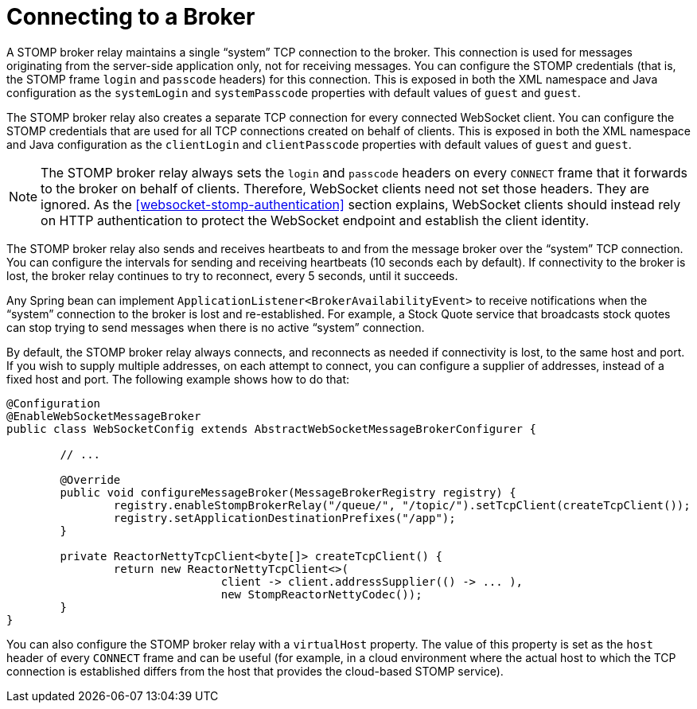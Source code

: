 [[websocket-stomp-handle-broker-relay-configure]]
= Connecting to a Broker

A STOMP broker relay maintains a single "`system`" TCP connection to the broker.
This connection is used for messages originating from the server-side application
only, not for receiving messages. You can configure the STOMP credentials (that is,
the STOMP frame `login` and `passcode` headers) for this connection. This is exposed
in both the XML namespace and Java configuration as the `systemLogin` and
`systemPasscode` properties with default values of `guest` and `guest`.

The STOMP broker relay also creates a separate TCP connection for every connected
WebSocket client. You can configure the STOMP credentials that are used for all TCP
connections created on behalf of clients. This is exposed in both the XML namespace
and Java configuration as the `clientLogin` and `clientPasscode` properties with default
values of `guest` and `guest`.

NOTE: The STOMP broker relay always sets the `login` and `passcode` headers on every `CONNECT`
frame that it forwards to the broker on behalf of clients. Therefore, WebSocket clients
need not set those headers. They are ignored. As the <<websocket-stomp-authentication>>
section explains, WebSocket clients should instead rely on HTTP authentication to protect
the WebSocket endpoint and establish the client identity.

The STOMP broker relay also sends and receives heartbeats to and from the message
broker over the "`system`" TCP connection. You can configure the intervals for sending
and receiving heartbeats (10 seconds each by default). If connectivity to the broker
is lost, the broker relay continues to try to reconnect, every 5 seconds,
until it succeeds.

Any Spring bean can implement `ApplicationListener<BrokerAvailabilityEvent>`
to receive notifications when the "`system`" connection to the broker is lost and
re-established. For example, a Stock Quote service that broadcasts stock quotes can
stop trying to send messages when there is no active "`system`" connection.

By default, the STOMP broker relay always connects, and reconnects as needed if
connectivity is lost, to the same host and port. If you wish to supply multiple addresses,
on each attempt to connect, you can configure a supplier of addresses, instead of a
fixed host and port. The following example shows how to do that:

[source,java,indent=0,subs="verbatim,quotes"]
----
@Configuration
@EnableWebSocketMessageBroker
public class WebSocketConfig extends AbstractWebSocketMessageBrokerConfigurer {

	// ...

	@Override
	public void configureMessageBroker(MessageBrokerRegistry registry) {
		registry.enableStompBrokerRelay("/queue/", "/topic/").setTcpClient(createTcpClient());
		registry.setApplicationDestinationPrefixes("/app");
	}

	private ReactorNettyTcpClient<byte[]> createTcpClient() {
		return new ReactorNettyTcpClient<>(
				client -> client.addressSupplier(() -> ... ),
				new StompReactorNettyCodec());
	}
}
----

You can also configure the STOMP broker relay with a `virtualHost` property.
The value of this property is set as the `host` header of every `CONNECT` frame
and can be useful (for example, in a cloud environment where the actual host to which
the TCP connection is established differs from the host that provides the
cloud-based STOMP service).



